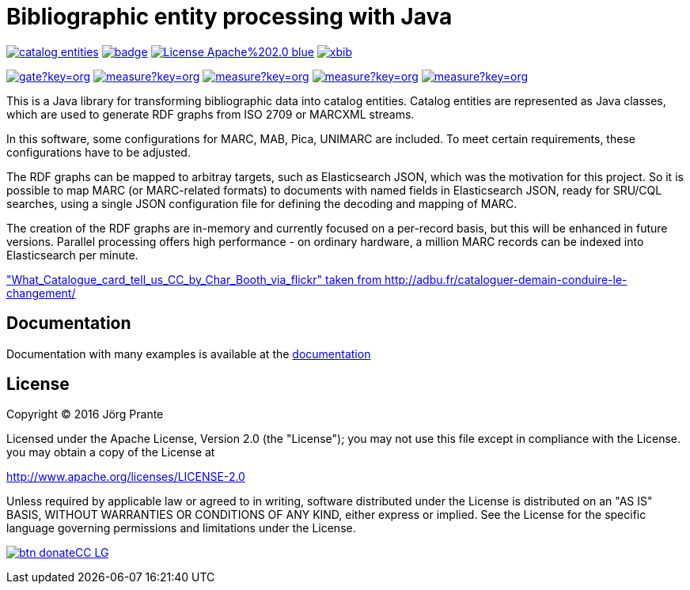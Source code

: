 = Bibliographic entity processing with Java

image:https://api.travis-ci.org/xbib/catalog-entities.svg[title="Build status", link="https://travis-ci.org/xbib/catalog-entities/"]
image:https://maven-badges.herokuapp.com/maven-central/org.xbib/catalog-entities/badge.svg[title="Maven Central", link="http://search.maven.org/#search%7Cga%7C1%7Cxbib%20catalog-entities"]
image:https://img.shields.io/badge/License-Apache%202.0-blue.svg[title="Apache License 2.0", link="https://opensource.org/licenses/Apache-2.0"]
image:https://img.shields.io/twitter/url/https/twitter.com/xbib.svg?style=social&label=Follow%20%40xbib[title="Twitter", link="https://twitter.com/xbib"]

image:https://sonarqube.com/api/badges/gate?key=org.xbib:catalog-entities[title="Quality Gate", link="https://sonarqube.com/dashboard/index?id=org.xbib%3Acatalog-entities"]
image:https://sonarqube.com/api/badges/measure?key=org.xbib:catalog-entities&metric=coverage[title="Coverage", link="https://sonarqube.com/dashboard/index?id=org.xbib%3Acatalog-entities"]
image:https://sonarqube.com/api/badges/measure?key=org.xbib:catalog-entities&metric=vulnerabilities[title="Vulnerabilities", link="https://sonarqube.com/dashboard/index?id=org.xbib%3Acatalog-entities"]
image:https://sonarqube.com/api/badges/measure?key=org.xbib:catalog-entities&metric=bugs[title="Bugs", link="https://sonarqube.com/dashboard/index?id=org.xbib%3Acatalog-entities"]
image:https://sonarqube.com/api/badges/measure?key=org.xbib:catalog-entities&metric=sqale_debt_ratio[title="Technical debt ratio", link="https://sonarqube.com/dashboard/index?id=org.xbib%3Acatalog-entities"]

This is a Java library for transforming bibliographic data into catalog entities.
Catalog entities are represented as Java classes, which are used to generate RDF graphs from ISO 2709 or
MARCXML streams.

In this software, some configurations for MARC, MAB, Pica, UNIMARC are included. To meet certain requirements,
these configurations have to be adjusted.

The RDF graphs can be mapped to arbitray targets, such as Elasticsearch JSON, which was the motivation for this project.
So it is possible to map MARC (or MARC-related formats) to documents with named fields in Elasticsearch JSON,
ready for SRU/CQL searches, using a single JSON configuration file for defining the decoding and mapping of MARC.

The creation of the RDF graphs are in-memory and currently focused on a per-record basis, but this will be enhanced
in future versions. Parallel processing offers high performance - on ordinary hardware, a million MARC records
can be indexed into Elasticsearch per minute.

link:http://adbu.fr/wp-content/uploads/2015/01/What_Catalogue_card_tell_us_CC_by_Char_Booth_via_flickr.jpg["What_Catalogue_card_tell_us_CC_by_Char_Booth_via_flickr" taken from http://adbu.fr/cataloguer-demain-conduire-le-changement/]

== Documentation

Documentation with many examples is available at the link:https://jprante.github.io/catalog-entities[documentation]

== License

Copyright (C) 2016 Jörg Prante

Licensed under the Apache License, Version 2.0 (the "License");
you may not use this file except in compliance with the License.
you may obtain a copy of the License at

http://www.apache.org/licenses/LICENSE-2.0

Unless required by applicable law or agreed to in writing, software
distributed under the License is distributed on an "AS IS" BASIS,
WITHOUT WARRANTIES OR CONDITIONS OF ANY KIND, either express or implied.
See the License for the specific language governing permissions and
limitations under the License.

image:https://www.paypalobjects.com/en_US/i/btn/btn_donateCC_LG.gif[title="PayPal", link="https://www.paypal.com/cgi-bin/webscr?cmd=_s-xclick&hosted_button_id=GVHFQYZ9WZ8HG"]
